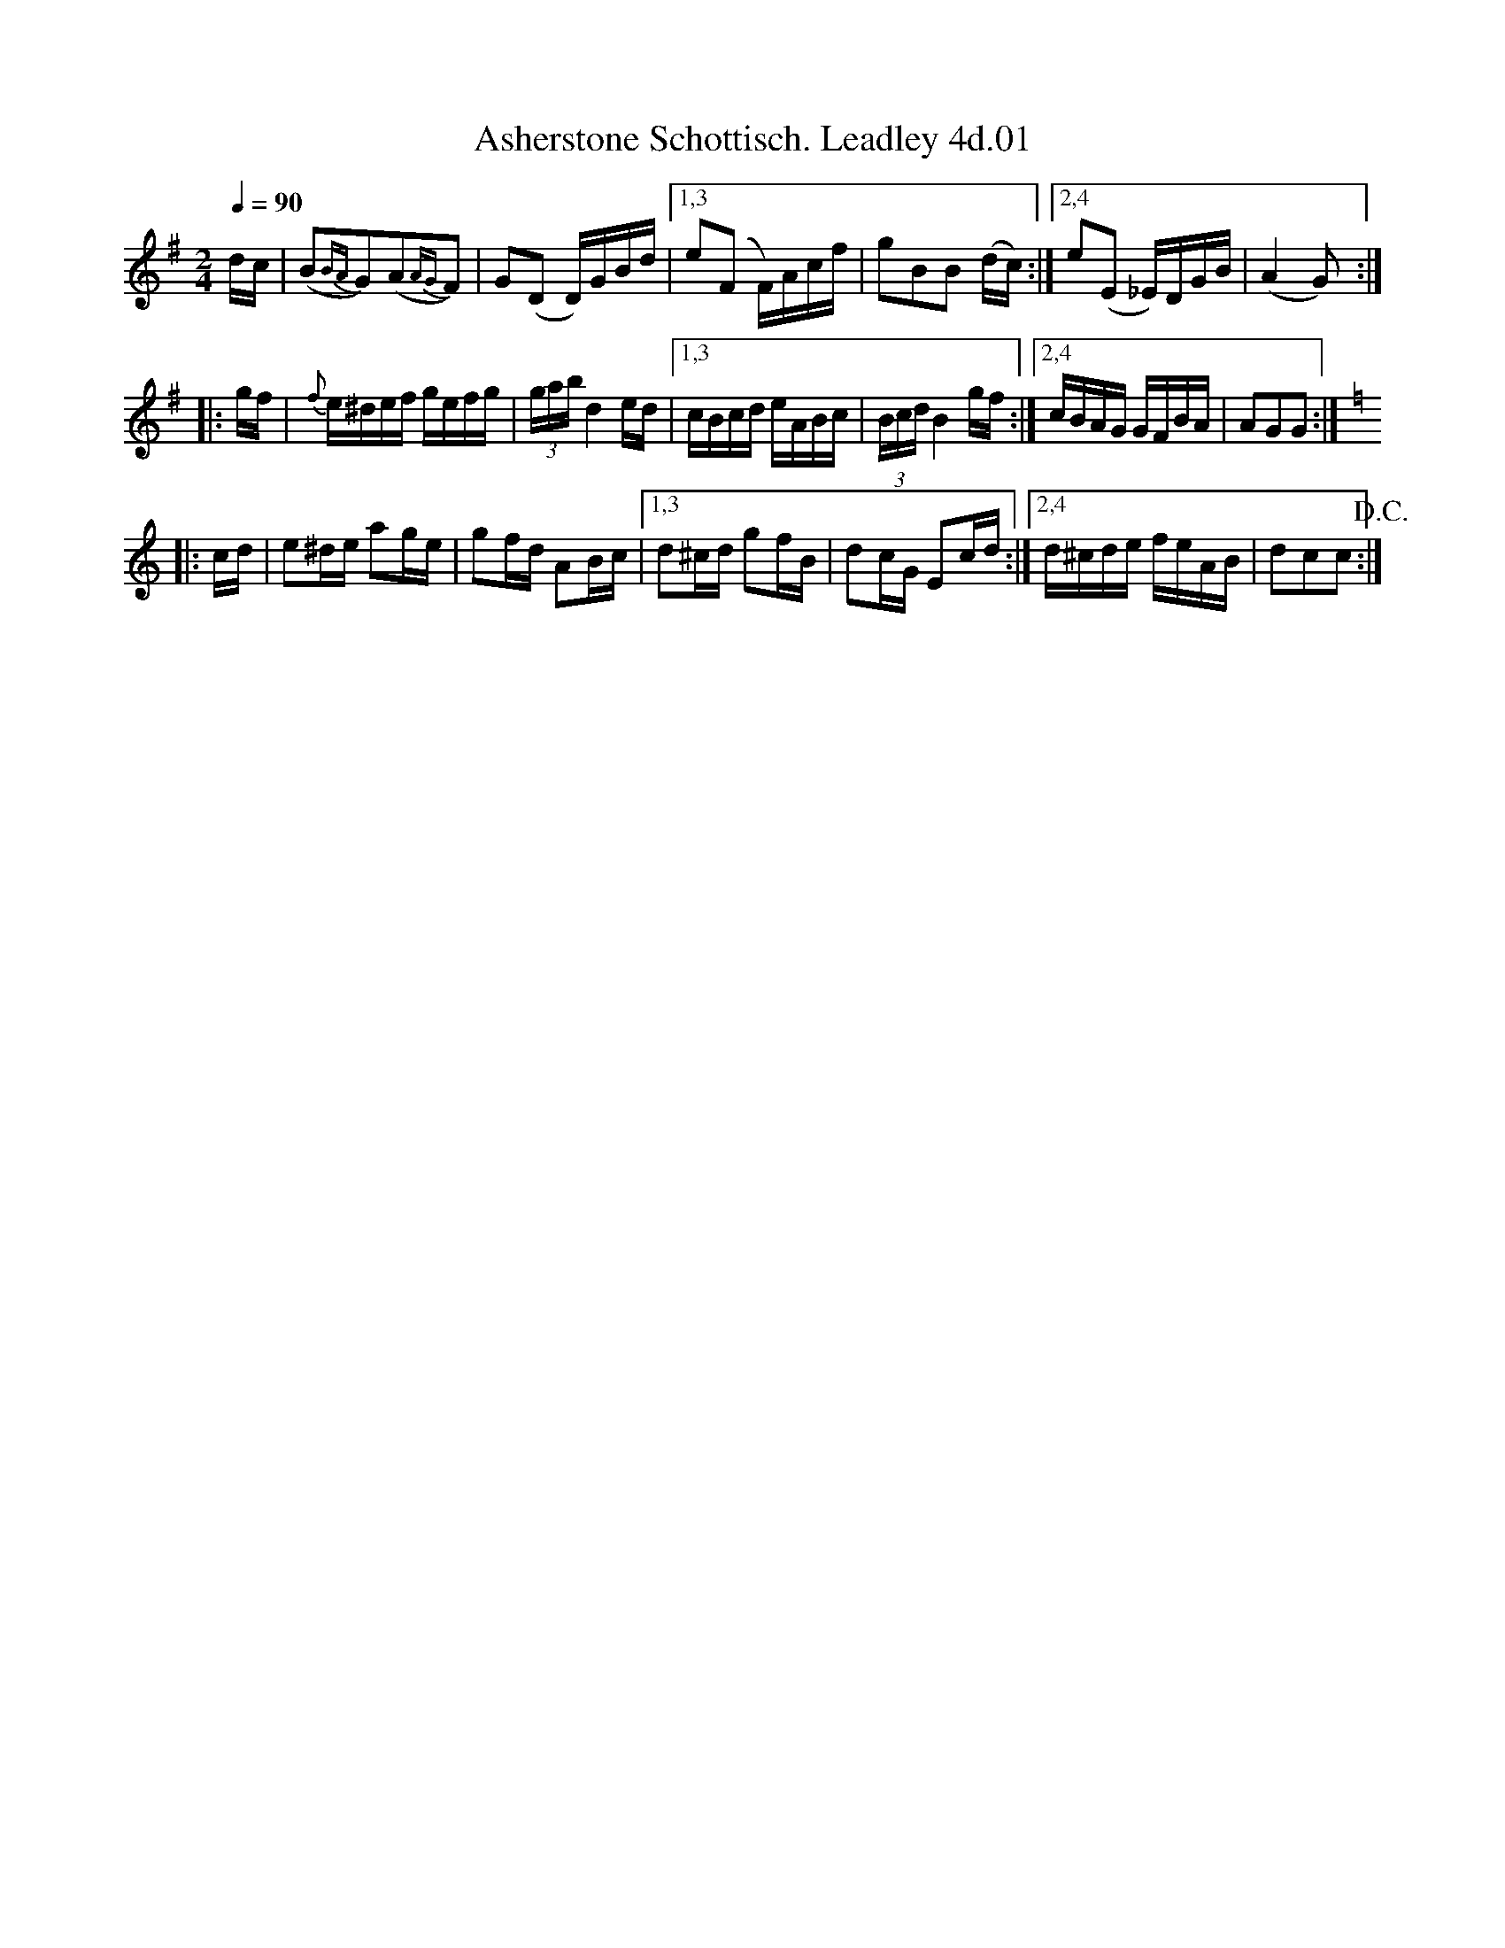 X: 1
T: Asherstone Schottisch. Leadley 4d.01
M: 2/4
L: 1/16
Z: vmp. Peter Dunk 2016
Q: 1/4=90
K: G
dc |\
(B2{BA}G2)(A2{AG}F2) | G2(D2 D)GBd |\
[1,3 e2(F2 F)Acf | g2B2B2 (dc) :|\
[2,4 e2(E2 _E)DGB | (A4 G2):|
|: gf |{f}\
    e^def gefg | (3gab d4 ed |\
[1,3 cBcd eABc | (3Bcd B4 gf :|\
[2,4 cBAG GFBA | A2G2G2 :|
K: C
|: cd |\
     e2^de a2ge | g2fd A2Bc |\
[1,3 d2^cd g2fB | d2cG E2cd :|\
[2,4 d^cde feAB | d2c2c2!D.C.! :|

